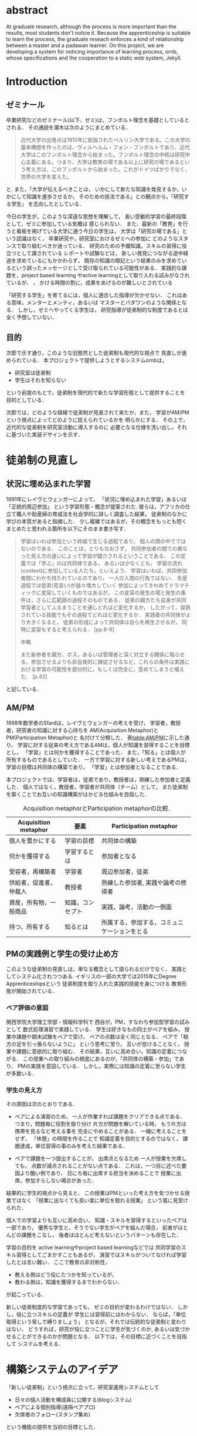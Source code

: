 #+OPTIONS: ^:{}
#+LANGUAGE:  jp
#+OPTIONS:  toc:nil  timestamp:nil

#+LaTeX_HEADER: \usepackage{url}

#+DATE:

* abstract
  At graduate research,
  although the process is more important than the results,
  most students don't notice it.
  Because the apprenticeship is suitable to learn the process,
  the graduate reseach enforces a kind of
  relationship between
  a master and a padawan learner.
  On this project,
  we are developing a system for
  noticing importance of learning process,
  ornb, whose specifications and
  the cooperation to a static web system, Jekyll.

* Introduction
** ゼミナール
卒業研究などのゼミナール(以下、ゼミ)は，フンボルト理念を基礎としているとされる．
その通説を潮木は次のようにまとめている．
#+begin_quote
近代大学の出発点は1810年に創設されたベルリン大学である。この大学の基本構想を作ったのは、ヴィルヘルム・フォン・フンボルトであり、近代大学はこのフンボルト理念から始まった。フンボルト理念の中核は研究中心主義にある。つまり、大学は教育の場である以上に研究の場であるという考え方は、このフンボルトから始まった。これがドイツばかりでなく、世界の大学を変えた。
\cite{Ushiogi_column}
#+end_quote
と. また，「大学が伝えるべきことは，
いかにして新たな知識を発見するか，いかにして知識を進歩させるか，
そのための技法である」との観点から，「研究する学生」
を志向したとしている\cite{Ushiogi}．

今日の学生が，このような深遠な思想を理解して，
長い受動的学習の最終段階として，ゼミに参加している気概は
感じられない．
また、最新の「教育」を行うと看板を掲げている大学に通う今日の学生は，
大学は「研究の場である」という認識はなく，
卒業研究や，研究室におけるゼミへの参加に
どのようなスタンスで取り組むべきか迷っている．
研究のための予備知識，スキルの習得に役立つとして課されている
レポートや試験などは，
新しい発見につながる途中経過を求めているにもかかわらず，
既存の知識の暗記という結果のみを求めているという誤ったメッセージとして受け取られている可能性がある．
実践的な課題を，project based learning \cite{Bell}
やactive learningとして取り入れる試みがなされているが，
\cite{Settles}，\cite{溝上}
かける時間の割に，成果をあげるのが難しいとされている

「研究する学生」を育てるには，個人に適合した指導が欠かせない．
これはある意味，メンターとメンティ，あるいは
マスターとパダワンのような関係となる．
しかし，ゼミへやってくる学生は，
研究指導が徒弟制的な制度であるとは全く予想していない．

** 目的
次節で示す通り，このような旧態然とした徒弟制も現代的な視点で
見直しが進められている．
本プロジェクトで提供しようとするシステムornbは，
- 研究室は徒弟制
- 学生はそれを知らない
という前提のもとで，徒弟制を現代的で新たな学習形態として提供することを
目的としている．

次節では，どのような経緯で徒弟制が見直されて来たか，また，
学習がAM/PMという視点によってどのように捉えられているかを
明らかにする．
その上で，近代的な徒弟制を研究室活動に導入するのに
必要となる仕様を洗い出し，それに基づいた実装デザインを示す．

* 徒弟制の見直し
** 状況に埋め込まれた学習
1991年にレイヴとウェンガーによって，
  「状況に埋め込まれた学習」あるいは「正統的周辺参加」
  という学習形態・概念が提案された\cite{LaveWenger}.
  彼らは，アフリカの仕立て職人や助産婦の育成法を社会学的に詳しく調査した結果，
  徒弟制のなかに学びの本質があると指摘した．
少し複雑ではあるが，その概念をもっとも短くまとめたと思われる箇所を以下にそのまま書き写す．
#+begin_quote
学習はいわば参加という枠組で生じる過程であり，
個人の頭の中でではないのである．
このことは，とりもなおさず，
共同参加者の間での異なった見え方の違いによって学習が媒介されるということである．
この定義では「学ぶ」のは共同体である，
あるいは少なくとも，
学習の流れ(context)に参加している人たち，といえよう．
学習はいわば，共同参加者間にわかち持たれているのであり，
一人の人間の行為ではない．
生産過程では徒弟(見習い)が益々増大していく
参加によってきわめてドラマティックに変容していくものではあるが，
この変容の発生の場と発生の条件は，さらに広範囲の過程そのものである．
徒弟の親方たち自身が共同学習者としてふるまうことを通しどれほど変化するか，
したがって，習熟されている技能でもその過程でどれほど変化するか．
実践者の共同体がより大きくなると，
徒弟の形成によって共同体は自らを再生させるが，
同時に変容もすると考えられる．
\cite{LaveWenger}[pp.8-9]

中略

また新参者を親方，ボス，あるいは管理者と深く対立する関係に陥らせる，参加させるよりも非自発的に隷従させるなど，これらの条件は実践における学習の可能性を部分的に，もしくは完全に，歪めてしまうと唱えた．
\cite{LaveWenger}[p.42]
#+end_quote
と記している．


** AM/PM
1998年数学者のSfardは，レイヴとウェンガーの考えを受け，
学習者，教授者，研究者の知識に対する心持ちを
AM(Acquisition Metaphor)とPM(Participation Metaphor)と
名付けて分類した\cite{Sfard}．
表[[table:AM/PM]]に示した通り，
学習に対する従来の考え方であるAMは，個人が知識を習得することを目標とし，
「学習」とは何かを獲得することであった．
また，「知る」とは個人が所有するものであるとしていた．
一方で学習に対する新しい考えであるPMは，学習の目標は共同体の構築であり，
「学習」とは参加者となることである．

本プロジェクトでは、学習者は，徒弟であり，教授者は，熟練した参加者と定義した．
個人ではなく，教授者，学習者が共同体（チーム）として，
また徒弟制を築くことでお互いの知識構築がはかどる仕組みを目指した．

#+CAPTION: Acquisition metaphorとParticipation metaphorの比較\cite[Table Iを和訳]{Sfard}．
#+NAME: table:AM/PM
#+ATTR_LaTeX: :align lll
#+ATTR_LaTeX: :placement [bt]
|------------------------+------------------+----------------------------------------------|
| Acquisition metaphor   | 要素             | Participation metaphor                       |
|------------------------+------------------+----------------------------------------------|
| 個人を豊かにする       | 学習の目標       | 共同体の構築                                 |
| 何かを獲得する         | 学習するとは     | 参加者となる                                 |
| 受容者，再構築者       | 学習者           | 周辺参加者，徒弟                             |
| 供給者，促進者，仲裁人 | 教授者           | 熟練した参加者, 実践や論考の修得者                                       |
| 資産，所有物，一般商品 | 知識，コンセプト | 実践，論考，活動の一側面                     |
| 持つ，所有する         | 知るとは         | 所属する，参加する，コミュニケーションをとる |
|------------------------+------------------+----------------------------------------------|

** PMの実践例と学生の受け止め方
このような徒弟制の見直しは，単なる概念として語られるだけでなく，
実践としてシステム化されつつある.
イギリスの一部の大学では2015年にDegree Apprenticeshipsという
徒弟制度を取り入れた実践的技能を身につける
教育形態が開始されている\cite{DegreeApprenticeship}．
*** ペア評価の意図
関西学院大学理工学部・情報科学科で
西谷が，PM，すなわち参加型学習の試みとして
数式処理演習で実践している．
学生は好きなもの同士がペアを組み，
授業中課題や期末試験をペアで受け，
ペアの点数は全く同じとなる．
ペアで「相方の足を引っ張らないように」
という思考に至り，
互いが怠けることなく，
授業や課題に意欲的に取り組む．
その結果，互いに高め合い，知識の定着につながる．
この授業への取り組みの根底にあるのが，「共同体の構築・参加」であり、
PMの実践を意図している．
しかし，実際には知識の定着に至らない学生が多数いる．

*** 学生の見え方
その原因は次のとおりである．
- ペアによる演習のため，
  一人が作業すれば課題をクリアできる点である．
  つまり，問題毎に役割を振り分け
  片方が問題を解いている時，
  もう片方は携帯を見るなど考える事を
  完全にやめることがある．
  一緒に考えることをせず，
  「休憩」の時間を作ることで
  知識定着を目的とするのではなく，
  課題達成，単位習得の事のみを考えた結果である．

- ペアで課題を一つ提出することが，
  出席点となるため
  一人が授業を欠席しても，
  点数が減点されることがない点である．
  これは，一つ目に述べた要因より酷い例であり，
  日にち毎に出席する担当を決めることで
  授業に出席，参加すらしない場合があった．

結果的に学生的視点から見ると、
この授業はPMといった考え方を気づかせる授業ではなく
「授業に出なくても良い楽に単位を取れる授業」
という風に見受けられた．

個人での学習よりも互いに高め合い，
知識・スキルを習得するといったペアは一部であり，
優秀な学生と，そうでない学生がペアを組んだ場合，
前者がほとんどの課題をこなし，
後者はほとんど考えないというパターンも存在した．

学習の目的を
active learningやproject based learningなどでは
共同学習のスキル習得としてごまかすこともあるが，
演習ではスキルがついてなければ学習したとは言い難い．
ここで教育の非対称性，
- 教える側はどう役にたつかを知っているが，
- 教わる側は，知識を獲得するまでわからない．
が起こっている．

新しい徒弟制度的な学習であっても，
ゼミの目的が変わるわけではない．
しかし，役に立つスキルの定義が
学生には習得前にはわからない．
ならば，「単位取得という脅しで縛りましょう」
となるが，それでは伝統的な徒弟制と変わりはない．
どうすれば，研究が役に立つことに学生が気づくのか,
あるいは気づかせることができるのかが問題となる．
以下では，その目標に近づくことを目指して
システムを考える．

* 構築システムのアイデア
「新しい徒弟制」という視点に立って，研究室運用システムとして
- 日々の個人活動を構成員に公開する(blogシステム)
- ペアによる個別指導(遠隔ペアプロ)
- 欠席者のフォロー(スタンプ集め)
という機能の提供を当初の目標とした．

** blogシステム

#+caption: blog作成から公開までの流れ．
#+name: fig:myhelp_to_jekyll
#+ATTR_LATEX: :placement [btp]
[[file:./images/myhelp_to_jekyll.png]]

学生個人のゼミ活動はゼミ発表などであるが，
より細かな活動を記録することが望ましい．
実験系の研究室では，研究室ノートや実験ノートなどで
日々の活動を記録する習慣をつけるが，
プログラミングを主体とする研究室においては
何行書いたを聞く指導教員もいる．
より良いプログラマの習慣は，
活動記録としてblogの公開が推奨されている．
これによって，
- どのようなアイデアで
- どこで何を調べて
- どこで挫折したか
などを公開することで，codingがうまくいかなかったとしても，
思考の過程を記録し，先輩や同僚のcode reviewを通じて，
programming skillの向上が期待される．
また会社においては，これは日報にも通じている．

研究室内の活動においても実践可能なblogシステムを目指して，
- my_help
- org-mode
- Jekyll
のそれぞれの機能を利用して実装した．
blogの作成から公開までの流れは図[[fig:myhelp_to_jekyll]]のようになる．

*** my_help = 直交補空間
my_helpはRubygemsで提供されている. 
知識の量が増えると，それを書き留めたメモやレポートが増え，
ファイル構造にchunkingの必要が出てくる．
ところが，chunkingすることにより，ディレクトリ構造が深くなる．
その結果，レポートやメモの場所が把握できなくなる．
これに対して，my_helpは直交補空間を実現した知識構築を補助するツールである．
ディレクトリに拘束される事なく，
メモやレポートを作成・管理できるという利点があるため，
どこからでもアクセスできる．
my_helpではblog形式で文書を作成し，構成員に公開する内容を記述する．

*** org-mode = 便利なmark down
org-modeは，Emacs上で動作する
プレーンテキストの文書作成環境である．
HTMLやLaTeXへの変換等が可能であり，
ノートやメモの作成，TODOリストの管理，
発表資料，スライドの作成など様々な用途に対応している．
また，コードの実行の他，テーブル表記の入力，
図や表の表示，ライブ計算，
機能も兼ね備えている\cite{Org-mode}．
blog文書の記述言語をorg-modeに統一することで
一括した変換が可能となる．

*** Jekyll = 晒すと何がいい？
my_helpはemacsのorg-modeを利用しているが，個人での使用を
前提としており，公開するためのシステムが存在しない．
JekyllはRubygemsで提供されている静的サイトジェネレーターである．
テーマや構成を変更することができ，好みのサイトを作成できる．
GitHubには，Jekyllで作成されたサイトを公開する
GitHub Pagesというサービスが用意されている．
 
my_helpで作成されたblogを，Jekyllに連携することで，
localにおいてそのプレビューを確認することができる．
また，git pushするだけでGithub Pagesでworld wideに公開される．

** 遠隔ペアプロ
ペアの活動や欠席者の遅れをフォローするシステムを提供する．
現在，ゼミを中心とした，個別の時間調整を行っている．
しかし，１週間学校に来れない人もいるため，
それを援助すべく遠隔でもペアプロや知識の共有をする．

ペアプロが機能する理由は，
#+begin_quote
ただ始めること．これがたぶん生産性の鍵なのだ．
ペアプロが機能する理由は，「相方とペアプロ作業を予定する」ことで，
「作業を始めることをお互いが強制する」からに違いない
(原文より訳出)\cite{Joel}．
#+end_quote
であるとされており，空間を共有する必要はない．

キャンパスが郊外にあるため，効率的にゼミの研究を進めるためには，
遠隔での共同作業が不可欠である．そこで，いくつかの環境を使って
実際の作業を試行して，結果を収集する．

そのような環境で必要となる仕様は，新しいタイプの徒弟制の視点に立って，
1. 先輩と後輩によるペアプロ
1. コードのリアルタイム共有
1. 音声，ポインタなどによる指示
1. 作業記録，振り返り

などが効率的に行えることである．

これらを踏まえ，遠隔でもリアルタイムで共同編集できる環境の
有力な候補として，Teletype for AtomとVisual Studio Live Shareがある．
Teletype for Atomは，ホストがKeyを発行し，
そのKeyによってメンバーが参加できる．
参加すると，メンバーのカーソルが表示され，
リアルタイムでコードの編集やコメントを書く事ができる．
また，メンバーが退出しても，ホスト側に記録が残るようになっている\cite{Atom}．
Visual Studio Live Shareも，
遠隔で複数人がリアルタイムに
コード編集，ブレークポイント，デバッガ操作を共有できる環境である\cite{VSC}．

Visual Studio Live ShareとTeletype for Atomの違いは，
編集できるファイルの数である．
Type for Atomは，ホストが開いた１つのファイルのみ編集が
可能であるが，Visual Studio Live Shareはフォルダ全体
をリアルタイム編集可能である．
また，Keyの発行がshareボタン一つでできる点や，
ブレークポイントを設定し，コードの実行を共有できる点は
Visual Studio Live Shareの特徴である\cite{VSCReview}．

** スタンプ集め
「スタンプ集め」とは，ゼミに欠席した学生のフォローシステムである．
構成員は教授者と学習者の両方に成り得るものとし，欠席者は
ゼミ出席者を教授者とし，ゼミの内容や課題を教えてもらう学習者とする．

学習者は，教授者に教えてもらいながら，
課題に取り組むとともに，blogを作成し，知識定着をはかる．
課題達成後は教授者が学習者のスタンプを押す．
そのスタンプが，課題達成の証明となり，卒業するまでの必須
課程とする．
また，学習者でも教授者にスタンプを押してもらうと，
教授者としての資格を獲得し，
他の学習者に教える事ができ，課題達成後はスタンプを押す．
課題ごとにスタンプを用意し，全てのスタンプの取得が卒業の必須項目としている．
このようなプロセスにより，教えることによる記憶強化が期待できる．
また，不明瞭な点のあぶり出しが教える側でも可能になる．
このようなプロセスを自動化するシステムの構築を目指す．

* まとめ
ゼミの目的を「研究する学生」と再定義した上で，
旧来のacquisition metaphorしか知らない学生に，
participation metaphorで知識習得することを強制する
システムの構築を目標とした．
「新しい徒弟制」の構築という視点に立って，
- 日々の個人活動を構成員に公開する(blogシステム)
- ペアによる個別指導(遠隔ペアプロ)
- 欠席者のフォロー(スタンプ集め)
という機能を提供するシステムornbを構築している．

\begin{thebibliography}{99}
\bibitem{Ushiogi_column} 潮木守一: 「フンボルト理念」とは神話だったのか？-自己理解の"進歩"と"後退"; アルカディア学報（教育学術新聞掲載コラム），https:\slash\slash{}www.shidaikyo.or.jp\slash{}riihe\slash{}research\slash{}arcadia\slash{}0246.html, (accessed on 8 July 2019).
\bibitem{Ushiogi} 潮木守一: フンボルト理念の終焉？現代大学の新次元; 東信堂, 2008.
\bibitem{Bell} Bell, S. : Project-Based Learning for the 21st Century: Skills for the Future; The Clearing House: A Journal of Educational Strategies， Issues and Ideas， vol. 83， no. 2， pp. 39–43， (2010)．
\bibitem{Settles} Settles, B. : Active Learning Literature Survey’; University of Wisconsin-Madison Department of Computer Sciences， Technical Report， (2009)．
\bibitem{溝上} 溝上慎一: アクティブ・ラーニング導入の実践的課題; 名古屋高等教育研究，第7号，pp．269--287 (2007).
\bibitem{Org-mode} Org mode for Emacs: あなたの生活をプレーンテキストで，https://orgmode.org/ja/ (accessed on 10 Feb 2019)．
\bibitem{LaveWenger} ジーン・レイブ, エティエンヌ・ウェンガー, 佐伯胖訳, 福島正人解説: 状況に埋め込まれた学習, 正統的周辺参加; 産業図書, 1993.
\bibitem{Sfard} Sfard, A. : On Two Metaphors for Learning and the Dangers of Choosing Just One; Educational Researcher, 27(1998), 413.
\bibitem{DegreeApprenticeship} press release: Government rolls-out flagship Degree Apprenticeships; https:\slash\slash{}www.gov.uk\slash{}government\slash{}news\slash{}government-rolls-out-flagship-degree-apprenticeships, (accessed on 8 July 2019).
\bibitem{Joel} Spolsky, J.，青木靖訳: Joel on software; オーム社，2005, p. 133．
\bibitem{Atom} 【リアルタイム共同編集】Atomで出来るようになったってよ - Qiita; https:\slash\slash{}qiita.com\slash{}k-waragai\slash{}items\slash{}a372800c262f56fe688a (accessed on 7 July 2019)．
\bibitem{VSC}  ［速報］「Visual Studio Live Share」発表。複数のプログラマがリアルタイムにコードの編集、ブレークポイント、デバッガ操作などを共有。; https:\slash\slash{}www.publickey1.jp\slash{}blog\slash{}17\slash{}visual\_studio\_live\_shareconnect\_2017.html (accessed on 7 July 2019)．
\bibitem{VSCReview} リアルタイムでコードの共同編集ができる、Visual Studio Live Shareを使ってみた（パブリックプレビュー版）; http:\slash\slash{}yfp5521.hatenablog.com\slash{}entry\slash{}vscode-liveshare (accessed on 7 July 2019)．
\end{thebibliography}

* COMMENT その他

** 客観的な事実の記述
- merit見えない， demerit時間が取られる
- 西谷研究室では，生徒の出席率が悪い．
  これの原因は，他人任せであることが一番大きい．
  「誰かが出席していれば，なんとかしてくれる」，
  「欠席による出席者より理解が遅れるという危機感の無さ」，
  「プライベートとゼミとの優先順位がおかしい」
  等が挙げられる．

  卒業研究やゼミにおいても，教授や先輩が後輩に計算機の使い方や，
  プログラミング，レポートの書き方を教える．
  この時，後輩は自らの意思で参加するという考え方であるべきだ．
  西谷研究室では，後輩が参加者となり先輩から学ぶという風潮が見受けられない．
  後輩は，卒業研究を発表すること，
  結果のみを考えており，卒業研究を発表するまでの過程の重要性に気づいていない．

** 新しい徒弟制と古い徒弟制，西谷研でどうするよ？
- このような参加型の学習を西谷研で実践するのに何が必要か？
- 徒弟制の本質
- 親方と徒弟の関係
  - 古いよね
  - 見習い？
  - 習慣
- 先輩の仕事
- 硬い上下関係ではなく，参加して学ぶ
- 徒弟のモチベーション，参加意欲
- 教える方も，確固とした知識として身につけることができる
- 今まで何で，教えなかった
- ダンスはあるけど，
- 後輩と勉強する機会がない
- そういう機会がないから
- 優先順位がおかしい
- 共同体への参加というのを気づいていなかった．
- 同じやろ
- 声かけ
- 目に見える形にして共有する

学べる人はどこでも学べる？


** [o] 日報
- 自分がやったことの記録
- blogはそのつもり
- 見た目って大事
- 手軽にできる
- org
- my_help

** [x] 罰を与える？　
- 卒業はなし
- 恥ずかしい
- 何をするとしでかしたと思う？
- 名指しで言われる
- 全体の目が通るところで糾弾
- てのはめんどいんで，スタンプ集めに変更
- 糾弾せよ！！！自己批判せよ！！！
** [ ] チームによる課題達成
- こいつをシステムにする？
- こいつを徒弟制にする？
- こいつをPMの実践に昇華する
** [ ] 卒業研究や授業の課題において，その過程が重要である．
# 学生は，PMの考え方や過程の重要性に気づかない事が多いが，数式計算処理演習を受けた学生に，ペアで聞くと，「他人事だと思っているから」，「興味のない授業であるから」，「自分が学んでいることとの関連性を見出せないから」という様な意見を得た．

自ら行った事を過程も含めてレポートとしてまとめ，公開することで，知識構築に繋がると考える．
レポートにまとめることは，それらの過程も含めて理解する必要がある．また，自らの復習となり，より知識として身につく．
次に，公に公開することで，日本語や文の構築に気を使うため，学んだことの理解だけでなく，レポート作成の知識も身につくといった利点がある．
また，公開することで他の人から指摘や意見をもらうことができるため，そこで議論を広げることで，
より知識が定着する．
これらを実現するために，org-mode，ruby，my_help，Jekyll，GitHub Pagesを用いて過程の重要性を気づかせるシステムを提案する．

** [ ] スイッチ
- 象(感情)と象使い(理性)
- サボっているように見えて，実は混乱している
- 双曲性の話
- 縛る
- defaultを変える


** [x] repl == jupyter notebook
てのは試行錯誤．
loopがある．
Jekyllとか，github， と結びつけて，システムにならないか？


** レポートの作成と公開

次に，レポートの作成について述べる．
レポートの作成はRubygemseで提供されている，
my_helpを用いる．

my_helpを以下の方法でインストールする．
#+begin_quote
  #+begin_example
  gem install my_help
  #+end_example
#+end_quote

次に，my_helpにblogというlistを作成するために，
以下のコマンドを実行する．

#+begin_quote
  #+begin_example
  my_help new blog
  #+end_example
#+end_quote

これで新しいlistが作成される．
次にblogの内容を編集するため，以下を実行する．
#+begin_quote
  #+begin_example
  my_help edit blog
  #+end_example
#+end_quote

編集画面では，タイトルをつけた後，タイトルの横に
図[[fg:add_date]]のような日付を付けることとする．
#+caption: 日付を付ける例
#+name: fg:add_date
#+ATTR_LATEX: :width 8cm
[[file:．/images/add_date．png]]

また，以下のコマンドで日付を付ける事が出来る．
#+begin_quote
  #+begin_example
  Control-u Control-c ．
  #+end_example
#+end_quote

あとは，Blogの内容を書き込んでいく．

** Jekyllのインストールと実行
Blogの作成と公開はJekyllとGithub Pagesを用いる．
以下にその手順を記述する．
[[https://qiita．com/daddygongon/items/9b7182db29861744fc79][jekyllのinstallとGitHub Pagesとの連携]]

はじめに，Jekyllをインストールする．
#+begin_quote
  #+begin_example
  gem install bundler jekyll
  #+end_example
#+end_quote

次にローカルサーバを立ち上げる．
#+begin_quote
  #+begin_example
  jekyll new my-awesome-site
  cd my-awesome-site
  bundle exec jekyll serve
  #+end_example
#+end_quote
